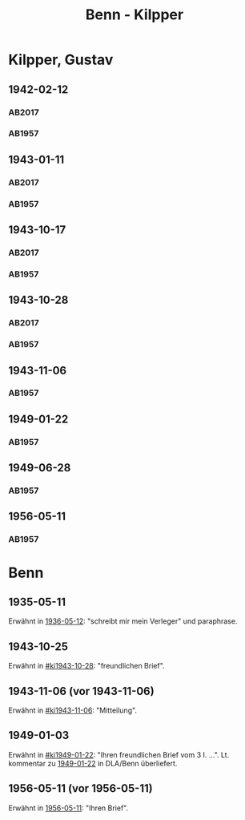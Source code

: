 #+STARTUP: content
#+STARTUP: showall
 #+STARTUP: showeverything
#+TITLE: Benn - Kilpper

* Kilpper, Gustav
:PROPERTIES:
:EMPF:     1
:FROM_All: Benn
:TO_All: Kilpper, Gustav
:GEB: 1879
:TOD: 1963
:END:
** 1942-02-12
  :PROPERTIES:
  :CUSTOM_ID: ki1942-02-12
  :TRAD:     u
  :ORT:      Berlin
  :END:
*** AB2017
    :PROPERTIES:
    :NR:       96
    :S:        107
    :AUSL:     
    :FAKS:     
    :S_KOM:    443
    :VORL:     AB1957
    :END:
*** AB1957
:PROPERTIES:
:S: 89-90
:S_KOM: 
:END:
** 1943-01-11
  :PROPERTIES:
  :CUSTOM_ID: ki1943-01-11
  :TRAD:     u
  :ORT:      Berlin
  :END:
*** AB2017
    :PROPERTIES:
    :NR:       97
    :S:        107-08
    :AUSL:     
    :FAKS:     
    :S_KOM:    443
    :VORL:     AB1957
    :END:
*** AB1957
:PROPERTIES:
:S: 90-91
:S_KOM: 351
:END:
** 1943-10-17
  :PROPERTIES:
  :CUSTOM_ID: ki1943-10-17
  :TRAD:     u
:ORT: Landsberg
  :END:
*** AB2017
    :PROPERTIES:
    :NR:       100
    :S:        110-11
    :AUSL:     
    :FAKS:     
    :S_KOM:    444-45
    :VORL:     AB1957
    :END:
*** AB1957
:PROPERTIES:
:S: 91-92
:S_KOM: 351
:END:
** 1943-10-28
  :PROPERTIES:
  :CUSTOM_ID: ki1943-10-28
  :ORT:      Landsberg
  :TRAD:     u
  :END:
*** AB2017
    :PROPERTIES:
    :NR:       101
    :S:        111
    :AUSL:     
    :FAKS:     
    :S_KOM:    445
    :VORL:     AB1957
    :END:
*** AB1957
:PROPERTIES:
:S: 92-93
:S_KOM: 351
:END:
** 1943-11-06
  :PROPERTIES:
  :CUSTOM_ID: ki1943-11-06
  :TRAD:     
  :END:
*** AB1957
:PROPERTIES:
:S: 93
:S_KOM: 351
:END:
** 1949-01-22
  :PROPERTIES:
  :CUSTOM_ID: ki1949-01-22
  :TRAD:     u
  :END:
*** AB1957
:PROPERTIES:
:S: 132-33
:S_KOM: 
:END:
** 1949-06-28
  :PROPERTIES:
  :CUSTOM_ID: ki1949-06-28
  :TRAD:     
  :END:
*** AB1957
:PROPERTIES:
:S: 160
:S_KOM: 363
:END:
** 1956-05-11
  :PROPERTIES:
  :CUSTOM_ID: ki1956-05-11
  :ORT:      [Berlin]
  :TRAD:     
  :END:
*** AB1957
:PROPERTIES:
:S: 316
:S_KOM: 385
:END:
* Benn
:PROPERTIES:
:TO: Benn
:FROM: Kilpper, Gustav
:END:
** 1935-05-11
  :PROPERTIES:
  :CUSTOM_ID: kib1935-05-11
  :TRAD:     NB/DLA
  :END:
Erwähnt in [[file:oelze.org::#oe1936-05-12][1936-05-12]]: "schreibt mir mein Verleger" und paraphrase.
** 1943-10-25
  :PROPERTIES:
  :CUSTOM_ID: kib1943-10-25
  :TRAD:     verloren
  :END:
Erwähnt in [[#ki1943-10-28]]: "freundlichen Brief".
** 1943-11-06 (vor 1943-11-06)
  :PROPERTIES:
  :CUSTOM_ID: kib1943-11-06
  :TRAD:     verloren
  :END:
Erwähnt in [[#ki1943-11-06]]: "Mitteilung".
** 1949-01-03
  :PROPERTIES:
  :CUSTOM_ID: kib1949-01-03
  :TRAD:     DLA/Benn
  :END:
Erwähnt in [[#ki1949-01-22]]: "Ihren freundlichen Brief vom 3 I. ...".
Lt. kommentar zu [[#ki1949-01-22][1949-01-22]] in DLA/Benn überliefert.
** 1956-05-11 (vor 1956-05-11)
  :PROPERTIES:
  :CUSTOM_ID: kib1956-05-11
  :TRAD:     
  :END:
Erwähnt in [[#ki1956-05-11][1956-05-11]]: "Ihren Brief".
